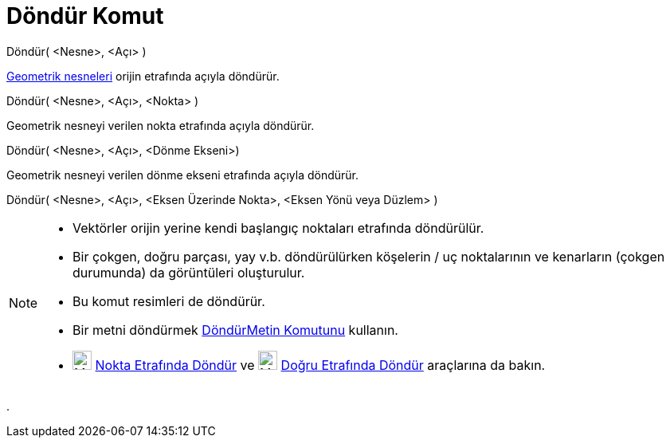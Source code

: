 = Döndür Komut
:page-en: commands/Rotate
ifdef::env-github[:imagesdir: /tr/modules/ROOT/assets/images]

Döndür( <Nesne>, <Açı> )

xref:/Geometrik_Nesneler.adoc[Geometrik nesneleri] orijin etrafında açıyla döndürür.

Döndür( <Nesne>, <Açı>, <Nokta> )

Geometrik nesneyi verilen nokta etrafında açıyla döndürür.

Döndür( <Nesne>, <Açı>, <Dönme Ekseni>)

Geometrik nesneyi verilen dönme ekseni etrafında açıyla döndürür.

Döndür( <Nesne>, <Açı>, <Eksen Üzerinde Nokta>, <Eksen Yönü veya Düzlem> )

[NOTE]
====

* Vektörler orijin yerine kendi başlangıç noktaları etrafında döndürülür.
* Bir çokgen, doğru parçası, yay v.b. döndürülürken köşelerin / uç noktalarının ve kenarların (çokgen durumunda) da
görüntüleri oluşturulur.
* Bu komut resimleri de döndürür.
* Bir metni döndürmek xref:/commands/DöndürMetin.adoc[DöndürMetin Komutunu] kullanın.
* image:24px-Mode_rotatebyangle.svg.png[Mode rotatebyangle.svg,width=24,height=24]
xref:/tools/Nokta_Etrafında_Döndür.adoc[Nokta Etrafında Döndür] ve image:24px-Mode_rotatearoundline.svg.png[Mode
rotatearoundline.svg,width=24,height=24]
xref:/s_index_php?title=Doğru_Etrafında_Döndür_Araç_action=edit_redlink=1.adoc[Doğru Etrafında Döndür] araçlarına da
bakın.

====

.
